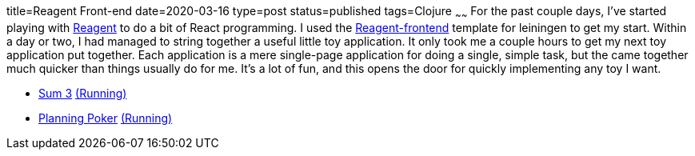 title=Reagent Front-end
date=2020-03-16
type=post
status=published
tags=Clojure
~~~~~~
For the past couple days,
I've started playing with https://reagent-project.github.io/[Reagent]
to do a bit of React programming.
I used the
https://github.com/reagent-project/reagent-frontend-template[Reagent-frontend]
template for leiningen to get my start.
Within a day or two,
I had managed to string together
a useful little toy application.
It only took me a couple hours
to get my next toy application
put together.
Each application is a mere
single-page application
for doing a single, simple task,
but the came together much quicker
than things usually do for me.
It's a lot of fun,
and this opens the door
for quickly implementing any toy
I want.

* https://github.com/jflinchbaugh/sum-three[Sum 3]
  https://www.hjsoft.com/~john/sum3/[(Running)]
* https://github.com/jflinchbaugh/planning-poker[Planning Poker]
  https://www.hjsoft.com/~john/poker/[(Running)]
